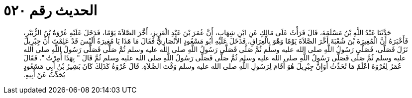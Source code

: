 
= الحديث رقم ٥٢٠

[quote.hadith]
حَدَّثَنَا عَبْدُ اللَّهِ بْنُ مَسْلَمَةَ، قَالَ قَرَأْتُ عَلَى مَالِكٍ عَنِ ابْنِ شِهَابٍ، أَنَّ عُمَرَ بْنَ عَبْدِ الْعَزِيزِ، أَخَّرَ الصَّلاَةَ يَوْمًا، فَدَخَلَ عَلَيْهِ عُرْوَةُ بْنُ الزُّبَيْرِ، فَأَخْبَرَهُ أَنَّ الْمُغِيرَةَ بْنَ شُعْبَةَ أَخَّرَ الصَّلاَةَ يَوْمًا وَهْوَ بِالْعِرَاقِ، فَدَخَلَ عَلَيْهِ أَبُو مَسْعُودٍ الأَنْصَارِيُّ فَقَالَ مَا هَذَا يَا مُغِيرَةُ أَلَيْسَ قَدْ عَلِمْتَ أَنَّ جِبْرِيلَ نَزَلَ فَصَلَّى، فَصَلَّى رَسُولُ اللَّهِ صلى الله عليه وسلم ثُمَّ صَلَّى فَصَلَّى رَسُولُ اللَّهِ صلى الله عليه وسلم ثُمَّ صَلَّى فَصَلَّى رَسُولُ اللَّهِ صلى الله عليه وسلم ثُمَّ صَلَّى فَصَلَّى رَسُولُ اللَّهِ صلى الله عليه وسلم ثُمَّ صَلَّى فَصَلَّى رَسُولُ اللَّهِ صلى الله عليه وسلم ثُمَّ قَالَ ‏"‏ بِهَذَا أُمِرْتُ ‏"‏‏.‏ فَقَالَ عُمَرُ لِعُرْوَةَ اعْلَمْ مَا تُحَدِّثُ أَوَإِنَّ جِبْرِيلَ هُوَ أَقَامَ لِرَسُولِ اللَّهِ صلى الله عليه وسلم وَقْتَ الصَّلاَةِ‏.‏ قَالَ عُرْوَةُ كَذَلِكَ كَانَ بَشِيرُ بْنُ أَبِي مَسْعُودٍ يُحَدِّثُ عَنْ أَبِيهِ‏.‏